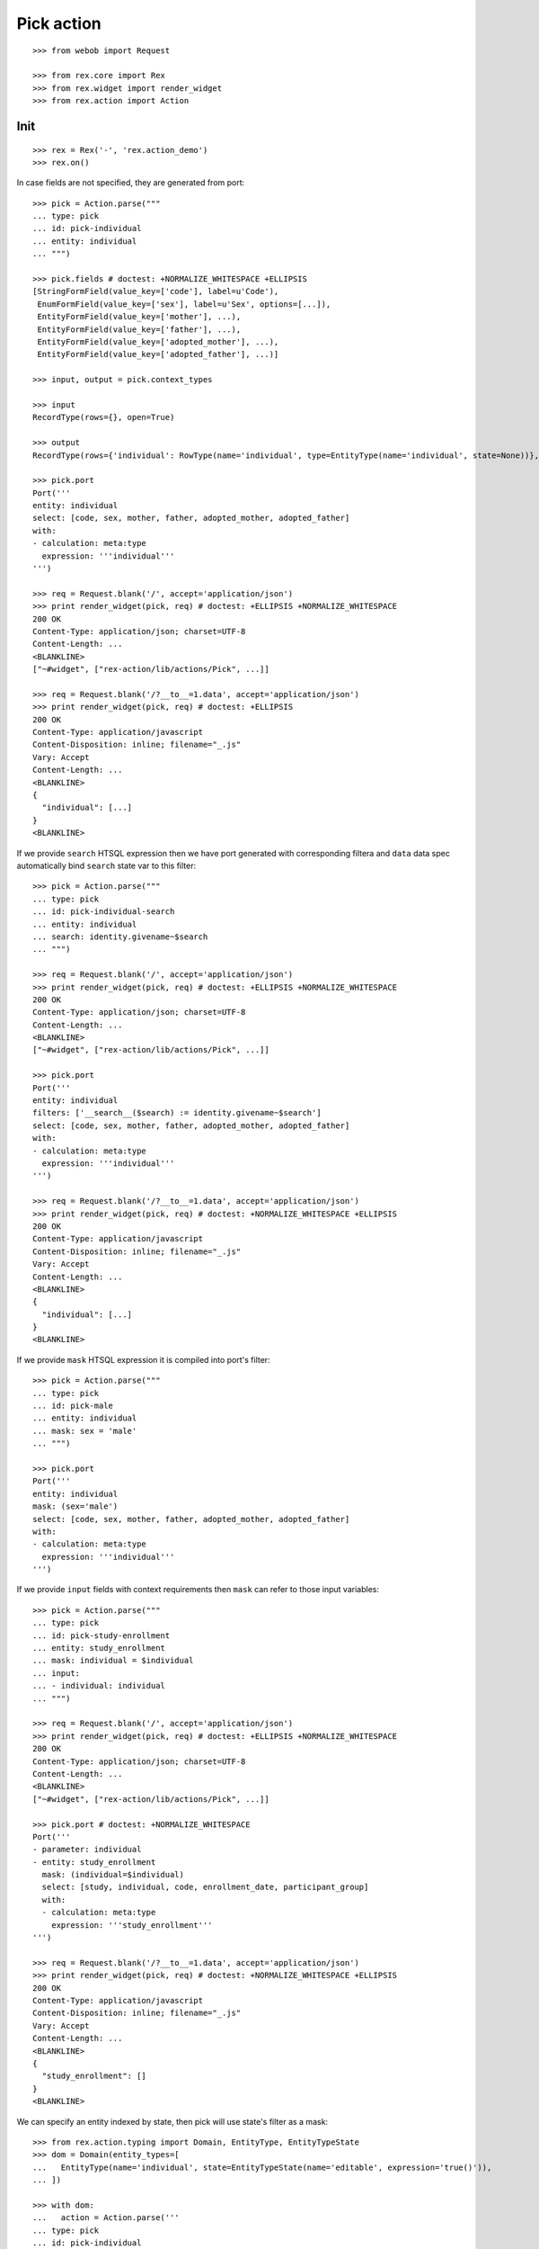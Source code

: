 Pick action
===========

::

  >>> from webob import Request

  >>> from rex.core import Rex
  >>> from rex.widget import render_widget
  >>> from rex.action import Action

Init
----

::

  >>> rex = Rex('-', 'rex.action_demo')
  >>> rex.on()

In case fields are not specified, they are generated from port::

  >>> pick = Action.parse("""
  ... type: pick
  ... id: pick-individual
  ... entity: individual
  ... """)

  >>> pick.fields # doctest: +NORMALIZE_WHITESPACE +ELLIPSIS
  [StringFormField(value_key=['code'], label=u'Code'),
   EnumFormField(value_key=['sex'], label=u'Sex', options=[...]),
   EntityFormField(value_key=['mother'], ...),
   EntityFormField(value_key=['father'], ...),
   EntityFormField(value_key=['adopted_mother'], ...),
   EntityFormField(value_key=['adopted_father'], ...)]

  >>> input, output = pick.context_types

  >>> input
  RecordType(rows={}, open=True)

  >>> output
  RecordType(rows={'individual': RowType(name='individual', type=EntityType(name='individual', state=None))}, open=True)

  >>> pick.port
  Port('''
  entity: individual
  select: [code, sex, mother, father, adopted_mother, adopted_father]
  with:
  - calculation: meta:type
    expression: '''individual'''
  ''')

  >>> req = Request.blank('/', accept='application/json')
  >>> print render_widget(pick, req) # doctest: +ELLIPSIS +NORMALIZE_WHITESPACE
  200 OK
  Content-Type: application/json; charset=UTF-8
  Content-Length: ...
  <BLANKLINE>
  ["~#widget", ["rex-action/lib/actions/Pick", ...]]

  >>> req = Request.blank('/?__to__=1.data', accept='application/json')
  >>> print render_widget(pick, req) # doctest: +ELLIPSIS
  200 OK
  Content-Type: application/javascript
  Content-Disposition: inline; filename="_.js"
  Vary: Accept
  Content-Length: ...
  <BLANKLINE>
  {
    "individual": [...]
  }
  <BLANKLINE>

If we provide ``search`` HTSQL expression then we have port generated with
corresponding filtera and ``data`` data spec automatically bind ``search`` state
var to this filter::

  >>> pick = Action.parse("""
  ... type: pick
  ... id: pick-individual-search
  ... entity: individual
  ... search: identity.givename~$search
  ... """)

  >>> req = Request.blank('/', accept='application/json')
  >>> print render_widget(pick, req) # doctest: +ELLIPSIS +NORMALIZE_WHITESPACE
  200 OK
  Content-Type: application/json; charset=UTF-8
  Content-Length: ...
  <BLANKLINE>
  ["~#widget", ["rex-action/lib/actions/Pick", ...]]

  >>> pick.port
  Port('''
  entity: individual
  filters: ['__search__($search) := identity.givename~$search']
  select: [code, sex, mother, father, adopted_mother, adopted_father]
  with:
  - calculation: meta:type
    expression: '''individual'''
  ''')

  >>> req = Request.blank('/?__to__=1.data', accept='application/json')
  >>> print render_widget(pick, req) # doctest: +NORMALIZE_WHITESPACE +ELLIPSIS
  200 OK
  Content-Type: application/javascript
  Content-Disposition: inline; filename="_.js"
  Vary: Accept
  Content-Length: ...
  <BLANKLINE>
  {
    "individual": [...]
  }
  <BLANKLINE>

If we provide ``mask`` HTSQL expression it is compiled into port's filter::


  >>> pick = Action.parse("""
  ... type: pick
  ... id: pick-male
  ... entity: individual
  ... mask: sex = 'male'
  ... """)

  >>> pick.port
  Port('''
  entity: individual
  mask: (sex='male')
  select: [code, sex, mother, father, adopted_mother, adopted_father]
  with:
  - calculation: meta:type
    expression: '''individual'''
  ''')

If we provide ``input`` fields with context requirements then ``mask`` can refer
to those input variables::

  >>> pick = Action.parse("""
  ... type: pick
  ... id: pick-study-enrollment
  ... entity: study_enrollment
  ... mask: individual = $individual
  ... input:
  ... - individual: individual
  ... """)

  >>> req = Request.blank('/', accept='application/json')
  >>> print render_widget(pick, req) # doctest: +ELLIPSIS +NORMALIZE_WHITESPACE
  200 OK
  Content-Type: application/json; charset=UTF-8
  Content-Length: ...
  <BLANKLINE>
  ["~#widget", ["rex-action/lib/actions/Pick", ...]]

  >>> pick.port # doctest: +NORMALIZE_WHITESPACE
  Port('''
  - parameter: individual
  - entity: study_enrollment
    mask: (individual=$individual)
    select: [study, individual, code, enrollment_date, participant_group]
    with:
    - calculation: meta:type
      expression: '''study_enrollment'''
  ''')

  >>> req = Request.blank('/?__to__=1.data', accept='application/json')
  >>> print render_widget(pick, req) # doctest: +NORMALIZE_WHITESPACE +ELLIPSIS
  200 OK
  Content-Type: application/javascript
  Content-Disposition: inline; filename="_.js"
  Vary: Accept
  Content-Length: ...
  <BLANKLINE>
  {
    "study_enrollment": []
  }
  <BLANKLINE>

We can specify an entity indexed by state, then pick will use state's filter as
a mask::

  >>> from rex.action.typing import Domain, EntityType, EntityTypeState
  >>> dom = Domain(entity_types=[
  ...   EntityType(name='individual', state=EntityTypeState(name='editable', expression='true()')),
  ... ])

  >>> with dom:
  ...   action = Action.parse('''
  ... type: pick
  ... id: pick-individual
  ... entity: individual[editable]
  ... ''')

  >>> action.port
  Port('''
  entity: individual
  mask: (true())
  select: [code, sex, mother, father, adopted_mother, adopted_father]
  with:
  - calculation: meta:type
    expression: '''individual'''
  - calculation: meta:state:editable
    expression: true()
  ''')

Cleanup
-------

::

  >>> rex.off()

